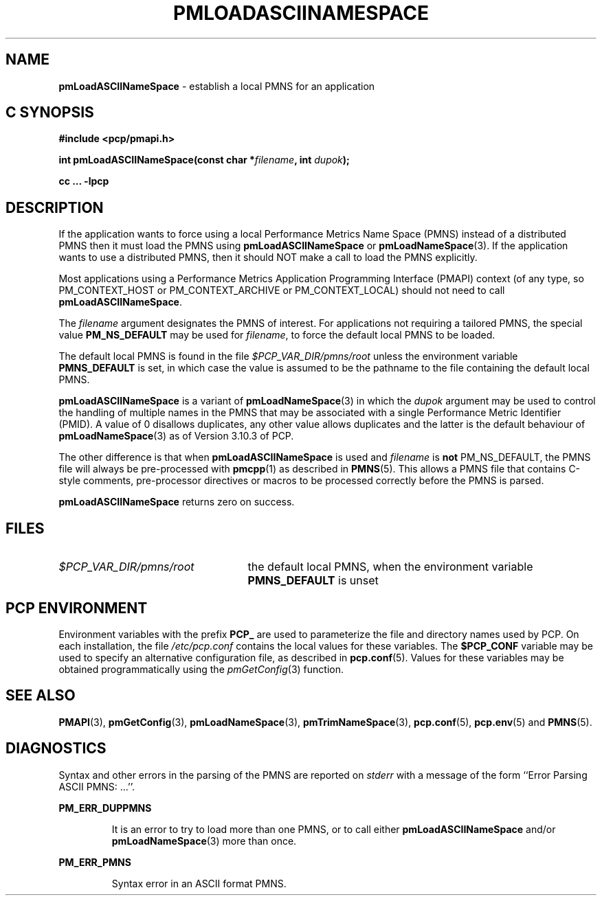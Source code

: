 '\"macro stdmacro
.\"
.\" Copyright (c) 2000 Silicon Graphics, Inc.  All Rights Reserved.
.\"
.\" This program is free software; you can redistribute it and/or modify it
.\" under the terms of the GNU General Public License as published by the
.\" Free Software Foundation; either version 2 of the License, or (at your
.\" option) any later version.
.\"
.\" This program is distributed in the hope that it will be useful, but
.\" WITHOUT ANY WARRANTY; without even the implied warranty of MERCHANTABILITY
.\" or FITNESS FOR A PARTICULAR PURPOSE.  See the GNU General Public License
.\" for more details.
.\"
.\"
.TH PMLOADASCIINAMESPACE 3 "PCP" "Performance Co-Pilot"
.SH NAME
\f3pmLoadASCIINameSpace\f1 \- establish a local PMNS for an application
.SH "C SYNOPSIS"
.ft 3
#include <pcp/pmapi.h>
.sp
int pmLoadASCIINameSpace(const char *\fIfilename\fP, int \fIdupok\fP);
.sp
cc ... \-lpcp
.ft 1
.SH DESCRIPTION
If the application wants to force using a local Performance Metrics
Name Space (PMNS) instead
of a distributed PMNS then it must load the PMNS using
.B pmLoadASCIINameSpace
or
.BR pmLoadNameSpace (3).
If the application wants to use a distributed PMNS, then it should NOT
make a call to load the PMNS explicitly.
.PP
Most applications using a
Performance Metrics Application Programming Interface (PMAPI)
context
(of any type, so PM_CONTEXT_HOST or PM_CONTEXT_ARCHIVE or PM_CONTEXT_LOCAL)
should not need to call
.BR pmLoadASCIINameSpace .
.PP
The
.I filename
argument designates the PMNS of interest.
For applications not requiring a tailored PMNS,
the special value
.B PM_NS_DEFAULT
may be
used for
.IR filename ,
to force the default local PMNS to be loaded.
.PP
The default local PMNS is found in the file
.I $PCP_VAR_DIR/pmns/root
unless the environment variable
.B PMNS_DEFAULT
is set, in which case the value is assumed to be the pathname
to the file containing the default local PMNS.
.PP
.B pmLoadASCIINameSpace
is a variant of
.BR pmLoadNameSpace (3)
in which the
.I dupok
argument may be used to control the handling of multiple names
in the PMNS that may be associated with a single Performance Metric
Identifier (PMID).  A value of 0 disallows duplicates, any other value allows
duplicates and the latter is the default behaviour of
.BR pmLoadNameSpace (3)
as of Version 3.10.3 of PCP.
.PP
The other difference is that when
.B pmLoadASCIINameSpace
is used and
.I filename
is
.B not
PM_NS_DEFAULT, the PMNS file will always be pre-processed
with
.BR pmcpp (1)
as described in
.BR PMNS (5).
This allows a PMNS file that contains
C-style comments, pre-processor directives or
macros to be processed correctly before the PMNS is parsed.
.PP
.B pmLoadASCIINameSpace
returns zero on success.
.SH FILES
.IP \f2$PCP_VAR_DIR/pmns/root\f1 2.5i
the default local PMNS, when the environment variable
.B PMNS_DEFAULT
is unset
.RE
.SH "PCP ENVIRONMENT"
Environment variables with the prefix
.B PCP_
are used to parameterize the file and directory names
used by PCP.
On each installation, the file
.I /etc/pcp.conf
contains the local values for these variables.
The
.B $PCP_CONF
variable may be used to specify an alternative
configuration file,
as described in
.BR pcp.conf (5).
Values for these variables may be obtained programmatically
using the
.IR pmGetConfig (3)
function.
.SH SEE ALSO
.BR PMAPI (3),
.BR pmGetConfig (3),
.BR pmLoadNameSpace (3),
.BR pmTrimNameSpace (3),
.BR pcp.conf (5),
.BR pcp.env (5)
and
.BR PMNS (5).
.SH DIAGNOSTICS
Syntax and other errors in the parsing of the PMNS are reported
on
.I stderr
with a message of the form ``Error Parsing ASCII PMNS: ...''.
.PP
.B PM_ERR_DUPPMNS
.IP
It is an error to try to load more than one PMNS, or to call
either
.B pmLoadASCIINameSpace
and/or
.BR pmLoadNameSpace (3)
more than once.
.PP
.B PM_ERR_PMNS
.IP
Syntax error in an ASCII format PMNS.
